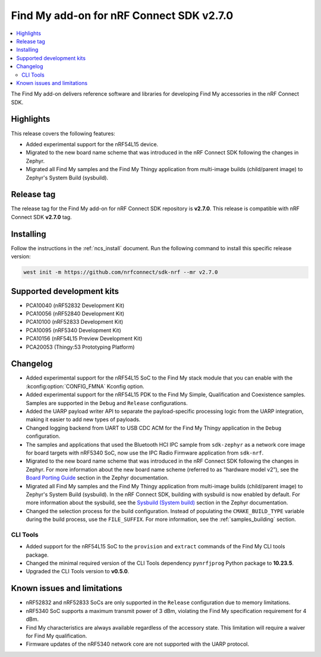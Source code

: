 .. _find_my_release_notes_270:

Find My add-on for nRF Connect SDK v2.7.0
#########################################

.. contents::
   :local:
   :depth: 2

The Find My add-on delivers reference software and libraries for developing Find My accessories in the nRF Connect SDK.

Highlights
**********

This release covers the following features:

* Added experimental support for the nRF54L15 device.
* Migrated to the new board name scheme that was introduced in the nRF Connect SDK following the changes in Zephyr.
* Migrated all Find My samples and the Find My Thingy application from multi-image builds (child/parent image) to Zephyr's System Build (sysbuild).

Release tag
***********

The release tag for the Find My add-on for nRF Connect SDK repository is **v2.7.0**.
This release is compatible with nRF Connect SDK **v2.7.0** tag.

Installing
**********

Follow the instructions in the :ref:`ncs_install` document.
Run the following command to install this specific release version:

.. code-block:: console

    west init -m https://github.com/nrfconnect/sdk-nrf --mr v2.7.0

Supported development kits
**************************

* PCA10040 (nRF52832 Development Kit)
* PCA10056 (nRF52840 Development Kit)
* PCA10100 (nRF52833 Development Kit)
* PCA10095 (nRF5340 Development Kit)
* PCA10156 (nRF54L15 Preview Development Kit)
* PCA20053 (Thingy:53 Prototyping Platform)

Changelog
*********

* Added experimental support for the nRF54L15 SoC to the Find My stack module that you can enable with the :kconfig:option:`CONFIG_FMNA` Kconfig option.
* Added experimental support for the nRF54L15 PDK to the Find My Simple, Qualification and Coexistence samples.
  Samples are supported in the ``Debug`` and ``Release`` configurations.
* Added the UARP payload writer API to separate the payload-specific processing logic from the UARP integration, making it easier to add new types of payloads.
* Changed logging backend from UART to USB CDC ACM for the Find My Thingy application in the ``Debug`` configuration.
* The samples and applications that used the Bluetooth HCI IPC sample from ``sdk-zephyr`` as a network core image for board targets with nRF5340 SoC, now use the IPC Radio Firmware application from ``sdk-nrf``.
* Migrated to the new board name scheme that was introduced in the nRF Connect SDK following the changes in Zephyr.
  For more information about the new board name scheme (referred to as “hardware model v2”), see the `Board Porting Guide <https://docs.nordicsemi.com/bundle/ncs-latest/page/zephyr/hardware/porting/board_porting.html>`_ section in the Zephyr documentation.
* Migrated all Find My samples and the Find My Thingy application from multi-image builds (child/parent image) to Zephyr's System Build (sysbuild).
  In the nRF Connect SDK, building with sysbuild is now enabled by default.
  For more information about the sysbuild, see the `Sysbuild (System build) <https://docs.nordicsemi.com/bundle/ncs-latest/page/zephyr/build/sysbuild/index.html>`_ section in the Zephyr documentation.
* Changed the selection process for the build configuration.
  Instead of populating the ``CMAKE_BUILD_TYPE`` variable during the build process, use the ``FILE_SUFFIX``.
  For more information, see the :ref:`samples_building` section.

CLI Tools
=========

* Added support for the nRF54L15 SoC to the ``provision`` and ``extract`` commands of the Find My CLI tools package.
* Changed the minimal required version of the CLI Tools dependency ``pynrfjprog`` Python package to **10.23.5**.
* Upgraded the CLI Tools version to **v0.5.0**.

Known issues and limitations
****************************

* nRF52832 and nRF52833 SoCs are only supported in the ``Release`` configuration due to memory limitations.
* nRF5340 SoC supports a maximum transmit power of 3 dBm, violating the Find My specification requirement for 4 dBm.
* Find My characteristics are always available regardless of the accessory state.
  This limitation will require a waiver for Find My qualification.
* Firmware updates of the nRF5340 network core are not supported with the UARP protocol.
